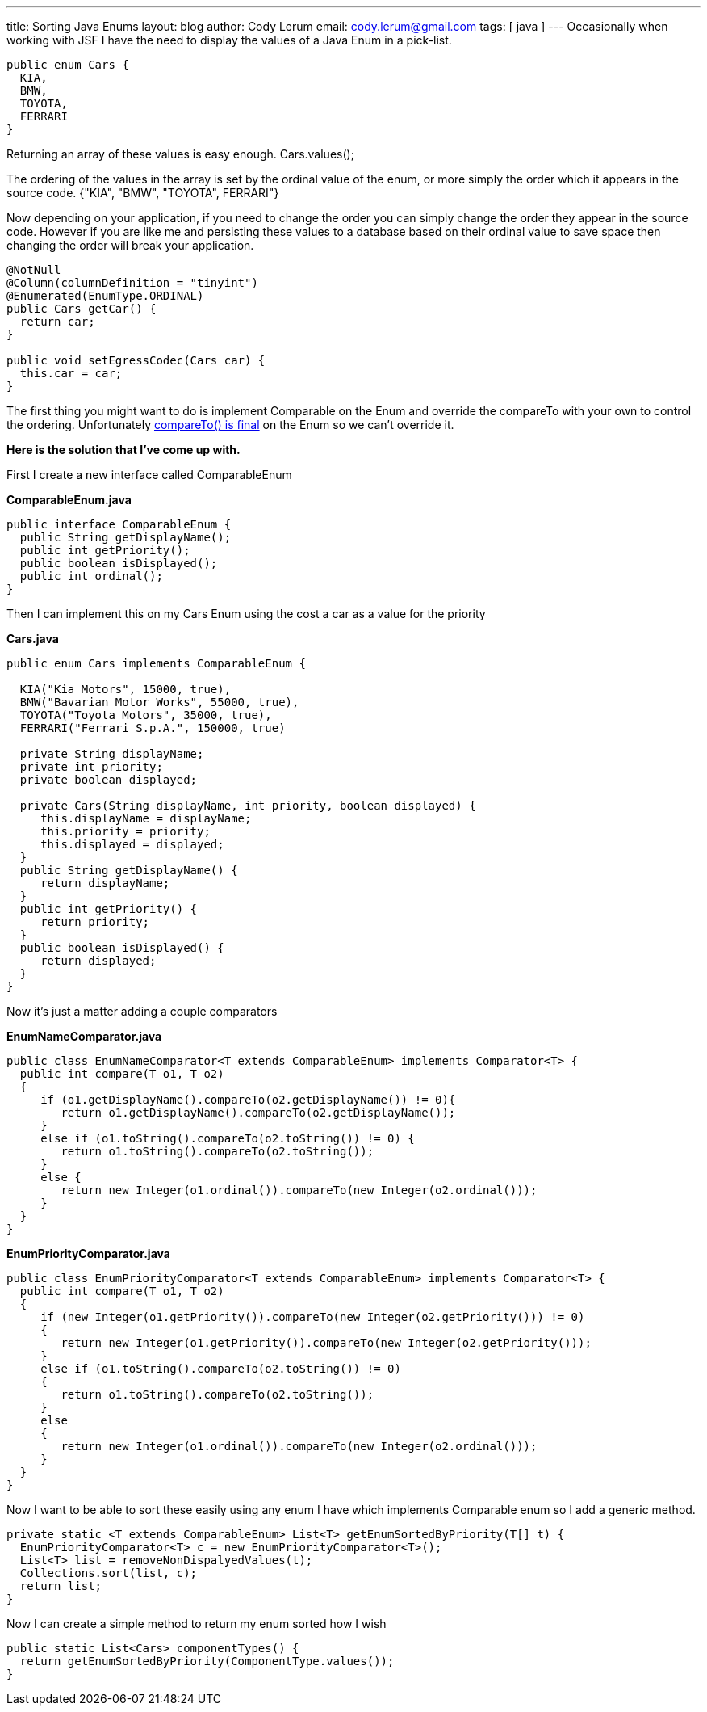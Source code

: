 ---
title: Sorting Java Enums
layout: blog
author: Cody Lerum
email: cody.lerum@gmail.com
tags: [ java ]
---
Occasionally when working with JSF I have the need to display the values of a Java Enum in a pick-list.

[source,java]
----
public enum Cars {
  KIA,
  BMW,
  TOYOTA,
  FERRARI
}
----

Returning an array of these values is easy enough. Cars.values();

The ordering of the values in the array is set by the ordinal value of the enum, or more simply the order which it
appears in the source code. +{"KIA", "BMW", "TOYOTA", FERRARI"}+

Now depending on your application, if you need to change the order you can simply change the order they appear in
the source code. However if you are like me and persisting these values to a database based on their ordinal value to
save space then changing the order will break your application.

[source,java]
----
@NotNull
@Column(columnDefinition = "tinyint")
@Enumerated(EnumType.ORDINAL)
public Cars getCar() {
  return car;
}

public void setEgressCodec(Cars car) {
  this.car = car;
}
----

The first thing you might want to do is implement Comparable on the Enum and override the compareTo with your own
to control the ordering. Unfortunately
http://docs.oracle.com/javase/6/docs/api/java/lang/Enum.html[compareTo() is final] on the Enum so we can't
override it.

*Here is the solution that I've come up with.*

First I create a new interface called ComparableEnum

*ComparableEnum.java*

[source,java]
----
public interface ComparableEnum {
  public String getDisplayName();
  public int getPriority();
  public boolean isDisplayed();
  public int ordinal();
}
----

Then I can implement this on my Cars Enum using the cost a car as a value for the priority

*Cars.java*

[source,java]
----
public enum Cars implements ComparableEnum {

  KIA("Kia Motors", 15000, true),
  BMW("Bavarian Motor Works", 55000, true),
  TOYOTA("Toyota Motors", 35000, true),
  FERRARI("Ferrari S.p.A.", 150000, true)

  private String displayName;
  private int priority;
  private boolean displayed;

  private Cars(String displayName, int priority, boolean displayed) {
     this.displayName = displayName;
     this.priority = priority;
     this.displayed = displayed;
  }
  public String getDisplayName() {
     return displayName;
  }
  public int getPriority() {
     return priority;
  }
  public boolean isDisplayed() {
     return displayed;
  }
}
----

Now it's just a matter adding a couple comparators

*EnumNameComparator.java*

[source,java]
----
public class EnumNameComparator<T extends ComparableEnum> implements Comparator<T> {
  public int compare(T o1, T o2)
  {
     if (o1.getDisplayName().compareTo(o2.getDisplayName()) != 0){
        return o1.getDisplayName().compareTo(o2.getDisplayName());
     }
     else if (o1.toString().compareTo(o2.toString()) != 0) {
        return o1.toString().compareTo(o2.toString());
     }
     else {
        return new Integer(o1.ordinal()).compareTo(new Integer(o2.ordinal()));
     }
  }
}
----

*EnumPriorityComparator.java*

[source,java]
----
public class EnumPriorityComparator<T extends ComparableEnum> implements Comparator<T> {
  public int compare(T o1, T o2)
  {
     if (new Integer(o1.getPriority()).compareTo(new Integer(o2.getPriority())) != 0)
     {
        return new Integer(o1.getPriority()).compareTo(new Integer(o2.getPriority()));
     }
     else if (o1.toString().compareTo(o2.toString()) != 0)
     {
        return o1.toString().compareTo(o2.toString());
     }
     else
     {
        return new Integer(o1.ordinal()).compareTo(new Integer(o2.ordinal()));
     }
  }
}
----

Now I want to be able to sort these easily using any enum I have which implements Comparable enum so I add a generic method.

[source,java]
----
private static <T extends ComparableEnum> List<T> getEnumSortedByPriority(T[] t) {
  EnumPriorityComparator<T> c = new EnumPriorityComparator<T>();
  List<T> list = removeNonDispalyedValues(t);
  Collections.sort(list, c);
  return list;
}
----

Now I can create a simple method to return my enum sorted how I wish

[source,java]
----
public static List<Cars> componentTypes() {
  return getEnumSortedByPriority(ComponentType.values());
}
----